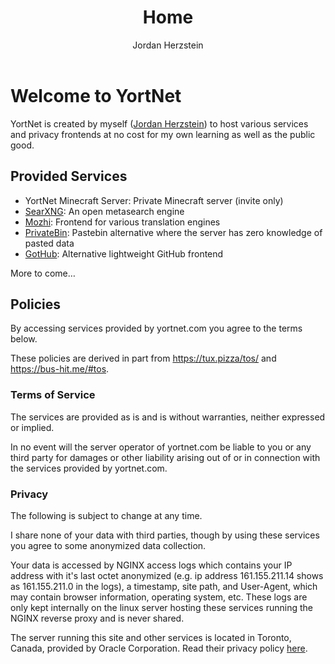 #+TITLE: Home 
#+AUTHOR: Jordan Herzstein 
#+HUGO_BASE_DIR: ../
#+HUGO_SECTION:
#+EXPORT_FILE_NAME: _index.md
* Welcome to YortNet
YortNet is created by myself ([[https://jordanherzstein.com][Jordan Herzstein]]) to host various services and privacy frontends at no cost for my own learning as well as the public good.
** Provided Services
- YortNet Minecraft Server: Private Minecraft server (invite only)
- [[https://searx.yortnet.com][SearXNG]]: An open metasearch engine
- [[https://mozhi.yortnet.com][Mozhi]]: Frontend for various translation engines
- [[https://bin.yortnet.com][PrivateBin]]: Pastebin alternative where the server has zero knowledge of pasted data
- [[https://gothub.yortnet.com][GotHub]]: Alternative lightweight GitHub frontend
More to come...

** Policies
By accessing services provided by yortnet.com you agree to the terms below.

These policies are derived in part from https://tux.pizza/tos/ and https://bus-hit.me/#tos.
*** Terms of Service 
The services are provided as is and is without warranties, neither expressed or implied.

In no event will the server operator of yortnet.com be liable to you or any third party for damages or other liability arising out of or in connection with the services provided by yortnet.com.
*** Privacy
The following is subject to change at any time.

I share none of your data with third parties, though by using these services you agree to some anonymized data collection.

Your data is accessed by NGINX access logs which contains your IP address with it's last octet anonymized (e.g. ip address 161.155.211.14 shows as 161.155.211.0 in the logs), a timestamp, site path, and User-Agent, which may contain browser information, operating system, etc. These logs are only kept internally on the linux server hosting these services running the NGINX reverse proxy and is never shared.

The server running this site and other services is located in Toronto, Canada, provided by Oracle Corporation. Read their privacy policy [[https://www.oracle.com/legal/privacy/services-privacy-policy.html][here]].
